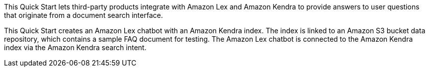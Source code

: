 // Replace the content in <>
// Briefly describe the software. Use consistent and clear branding. 
// Include the benefits of using the software on AWS, and provide details on usage scenarios.

This Quick Start lets third-party products integrate with Amazon Lex and Amazon Kendra to provide answers to user questions that originate from a document search interface.

This Quick Start creates an Amazon Lex chatbot with an Amazon Kendra index. The index is linked to an Amazon S3 bucket data repository, which contains a sample FAQ document for testing. The Amazon Lex chatbot is connected to the Amazon Kendra index via the Amazon Kendra search intent.  